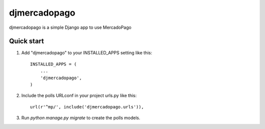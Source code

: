 =============
djmercadopago
=============

djmercadopago is a simple Django app to use MercadoPago

Quick start
-----------

1. Add "djmercadopago" to your INSTALLED_APPS setting like this::

    INSTALLED_APPS = (
        ...
        'djmercadopago',
    )

2. Include the polls URLconf in your project urls.py like this::

    url(r'^mp/', include('djmercadopago.urls')),

3. Run `python manage.py migrate` to create the polls models.
